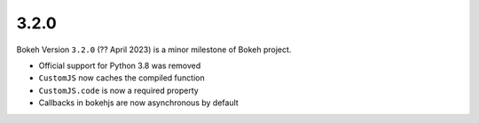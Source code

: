 .. _release-3-2-0:

3.2.0
=====

Bokeh Version ``3.2.0`` (?? April 2023) is a minor milestone of Bokeh project.

* Official support for Python 3.8 was removed
* ``CustomJS`` now caches the compiled function
* ``CustomJS.code`` is now a required property
* Callbacks in bokehjs are now asynchronous by default
